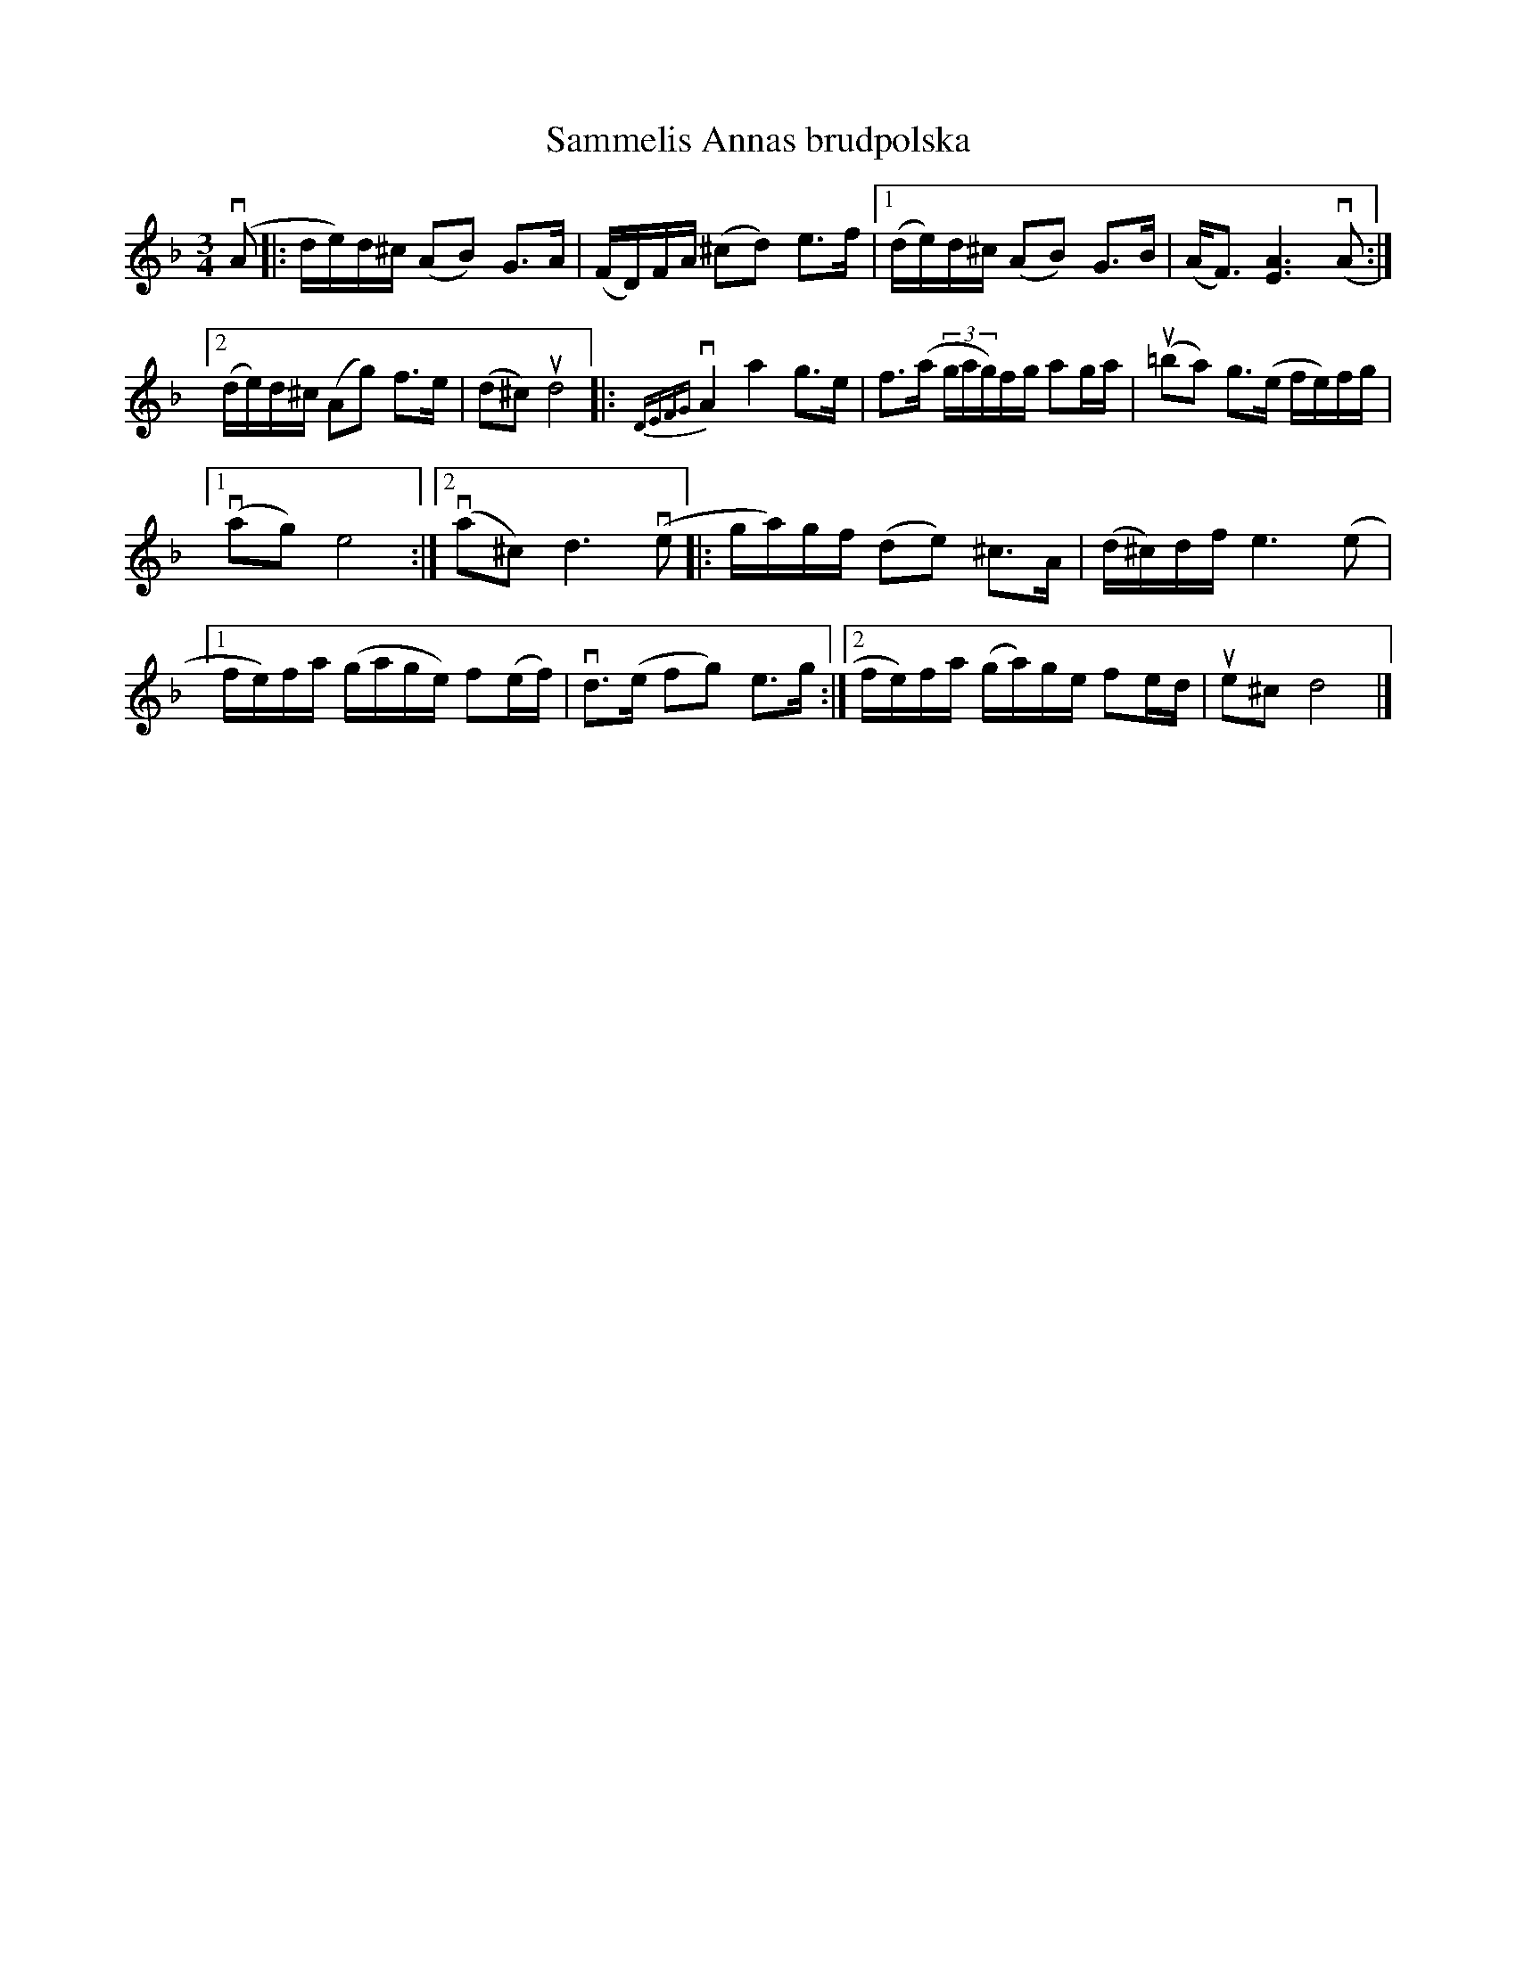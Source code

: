 %%abc-charset utf-8

X:1
T: Sammelis Annas brudpolska
S: Utlärd av Jonas Hjalmarsson
Z: Karin Arén
M: 3/4
L: 1/8
K: Dm
v(A |: d/e/)d/^c/ (AB) G>A | (F/D/)F/A/ (^cd) e>f |1 (d/e/)d/^c/ (AB) G>B | (A<F) [A3E3] v(A:|2
(d/e/)d/^c/ (Ag) f>e | (d^c) ud4 |: {DEFG}vA2 a2 g>e | f>(a (3g/a/g/)f/g/ ag/a/ | u(=ba) g>(e f/e/)f/g/ |1 
v(ag) e4 :|2 v(a^c) d3 v(e|:g/a/)g/f/ (de) ^c>A | (d/^c/)d/f/ e3 (e|1 
f/e/)f/a/ (g/a/g/e/) f(e/f/) | vd>(e fg) e>g :|2f/e/)f/a/ (g/a/)g/e/ fe/d/ | ue^c d4 |]

